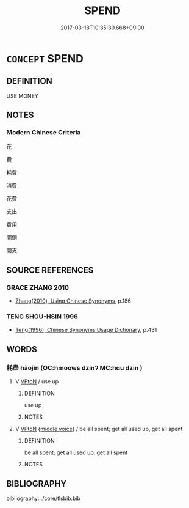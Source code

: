 # -*- mode: mandoku-tls-view -*-
#+TITLE: SPEND
#+DATE: 2017-03-18T10:35:30.668+09:00        
#+STARTUP: content
* =CONCEPT= SPEND
:PROPERTIES:
:CUSTOM_ID: uuid-26f60644-292c-40f8-9d43-17951e2349f8
:END:
** DEFINITION

USE MONEY

** NOTES

*** Modern Chinese Criteria
花

費

耗費

消費

花費

支出

費用

開銷

開支

** SOURCE REFERENCES
*** GRACE ZHANG 2010
 - [[cite:GRACE-ZHANG-2010][Zhang(2010), Using Chinese Synonyms]], p.186

*** TENG SHOU-HSIN 1996
 - [[cite:TENG-SHOU-HSIN-1996][Teng(1996), Chinese Synonyms Usage Dictionary]], p.431

** WORDS
   :PROPERTIES:
   :VISIBILITY: children
   :END:
*** 耗盡 hàojìn (OC:hmoows dzinʔ MC:hɑu dzin )
:PROPERTIES:
:CUSTOM_ID: uuid-35f226ee-2459-48d6-8497-42deaac73881
:Char+: 耗(127,4/10) 盡(108,9/14) 
:GY_IDS+: uuid-04b62116-6937-4075-ab2b-8914451110fb uuid-c76e08cb-be4a-443b-9fdb-bbf12c9922d3
:PY+: hào jìn    
:OC+: hmoows dzinʔ    
:MC+: hɑu dzin    
:END: 
**** V [[tls:syn-func::#uuid-98f2ce75-ae37-4667-90ff-f418c4aeaa33][VPtoN]] / use up
:PROPERTIES:
:CUSTOM_ID: uuid-bb003a2d-a3f1-424b-b757-15ae86d2db06
:END:
****** DEFINITION

use up

****** NOTES

**** V [[tls:syn-func::#uuid-98f2ce75-ae37-4667-90ff-f418c4aeaa33][VPtoN]] {[[tls:sem-feat::#uuid-6f2fab01-1156-4ed8-9b64-74c1e7455915][middle voice]]} / be all spent; get all used up, get all spent
:PROPERTIES:
:CUSTOM_ID: uuid-83ef5b9f-8181-4151-9fcc-338efabbcfb1
:END:
****** DEFINITION

be all spent; get all used up, get all spent

****** NOTES

** BIBLIOGRAPHY
bibliography:../core/tlsbib.bib
